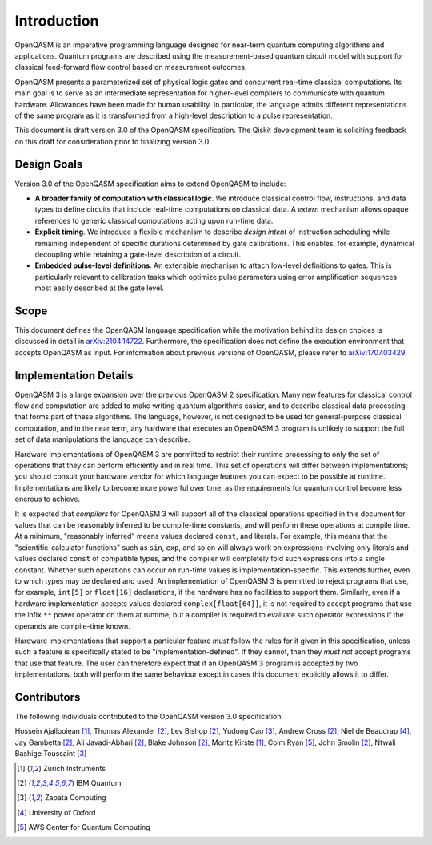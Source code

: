 Introduction
============

OpenQASM is an imperative programming language designed for near-term
quantum computing algorithms and applications. Quantum
programs are described using the measurement-based quantum circuit model
with support for classical feed-forward flow control based on measurement
outcomes.

OpenQASM presents a parameterized set of physical logic gates and concurrent
real-time classical computations. Its main goal is to serve as an intermediate
representation for higher-level compilers to communicate with quantum hardware.
Allowances have been made for human usability. In particular, the language admits
different representations of the same program as it is transformed from a high-level
description to a pulse representation.

This document is draft version 3.0 of the OpenQASM specification. The Qiskit development team is
soliciting feedback on this draft for consideration prior to finalizing version 3.0.


Design Goals
------------

Version 3.0 of the OpenQASM specification aims to extend OpenQASM to include:

* **A broader family of computation with classical logic**. We introduce classical control flow,
  instructions, and data types to define circuits that include real-time computations on
  classical data. A *extern* mechanism allows opaque references to generic classical
  computations acting upon run-time data.

* **Explicit timing**. We introduce a flexible mechanism to describe *design intent* of
  instruction scheduling while remaining independent of specific durations determined by gate
  calibrations. This enables, for example, dynamical decoupling while retaining a gate-level
  description of a circuit.

* **Embedded pulse-level definitions**. An extensible mechanism to attach low-level definitions to
  gates. This is particularly relevant to calibration tasks which optimize pulse parameters using
  error amplification sequences most easily described at the gate level.


Scope
-----

This document defines the OpenQASM language specification while the motivation behind
its design choices is discussed in detail in arXiv:2104.14722_. Furthermore, the
specification does not define the execution environment that accepts OpenQASM as input.
For information about previous versions of OpenQASM, please refer to arXiv:1707.03429_.

.. _arXiv:2104.14722: https://arxiv.org/abs/2104.14722
.. _arXiv:1707.03429: https://arxiv.org/abs/1707.03429

Implementation Details
----------------------

OpenQASM 3 is a large expansion over the previous OpenQASM 2 specification.
Many new features for classical control flow and computation are added to make writing quantum algorithms easier, and to describe classical data processing that forms part of these algorithms.
The language, however, is not designed to be used for general-purpose classical computation, and in the near term, any hardware that executes an OpenQASM 3 program is unlikely to support the full set of data manipulations the language can describe.

Hardware implementations of OpenQASM 3 are permitted to restrict their runtime processing to only the set of operations that they can perform efficiently and in real time.
This set of operations will differ between implementations; you should consult your hardware vendor for which language features you can expect to be possible at runtime.
Implementations are likely to become more powerful over time, as the requirements for quantum control become less onerous to achieve.

It is expected that *compilers* for OpenQASM 3 will support all of the classical operations specified in this document for values that can be reasonably inferred to be compile-time constants, and will perform these operations at compile time.
At a minimum, "reasonably inferred" means values declared ``const``, and literals.
For example, this means that the "scientific-calculator functions" such as ``sin``, ``exp``, and so on will always work on expressions involving only literals and values declared ``const`` of compatible types, and the compiler will completely fold such expressions into a single constant.
Whether such operations can occur on run-time values is implementation-specific.
This extends further, even to which types may be declared and used.
An implementation of OpenQASM 3 is permitted to reject programs that use, for example, ``int[5]`` or ``float[16]`` declarations, if the hardware has no facilities to support them.
Similarly, even if a hardware implementation accepts values declared ``complex[float[64]]``, it is not required to accept programs that use the infix ``**`` power operator on them at runtime, but a compiler is required to evaluate such operator expressions if the operands are compile-time known.

Hardware implementations that support a particular feature *must* follow the rules for it given in this specification, unless such a feature is specifically stated to be "implementation-defined".
If they cannot, then they *must not* accept programs that use that feature.
The user can therefore expect that if an OpenQASM 3 program is accepted by two implementations, both will perform the same behaviour except in cases this document explicitly allows it to differ.


Contributors
------------

The following individuals contributed to the OpenQASM version 3.0 specification:

Hossein Ajallooiean [1]_,
Thomas Alexander [2]_,
Lev Bishop [2]_,
Yudong Cao [3]_,
Andrew Cross [2]_,
Niel de Beaudrap [4]_,
Jay Gambetta [2]_,
Ali Javadi-Abhari [2]_,
Blake Johnson [2]_,
Moritz Kirste [1]_,
Colm Ryan [5]_,
John Smolin [2]_,
Ntwali Bashige Toussaint [3]_

.. [1] Zurich Instruments
.. [2] IBM Quantum
.. [3] Zapata Computing
.. [4] University of Oxford
.. [5] AWS Center for Quantum Computing

